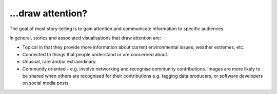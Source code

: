 .. _draw_attention

…draw attention?
----------------

The goal of most story-telling is to gain attention and communicate information to specific audiences. 

In general, stories and associated visualisations that draw attention are:

* Topical in that they provide more information about current environmental issues, weather extremes, etc.  

* Connected to things that people understand or are concerned about.

* Unusual, rare and/or extraordinary.

* Community oriented - e.g. involve networking and recognise community contributions. Images are more likely to be shared when others are recognised for their contributions e.g. tagging data producers, or software developers on social media posts.

